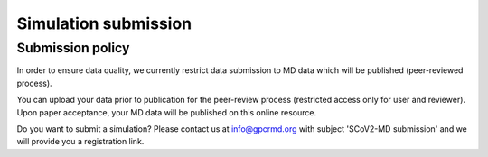 =====================
Simulation submission
=====================


Submission policy
===================

In order to ensure data quality, we currently restrict data submission to MD data which will be published (peer-reviewed process).

You can upload your data prior to publication for the peer-review process (restricted access only for user and reviewer). Upon paper acceptance, your MD data will be published on this online resource.

Do you want to submit a simulation? Please contact us at `info@gpcrmd.org`_ with subject 'SCoV2-MD submission' and we will provide you a registration link. 


.. _info@gpcrmd.org: info@gpcrmd.org